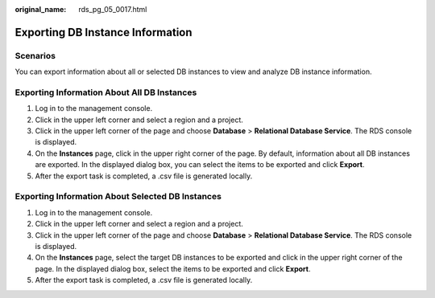 :original_name: rds_pg_05_0017.html

.. _rds_pg_05_0017:

Exporting DB Instance Information
=================================

Scenarios
---------

You can export information about all or selected DB instances to view and analyze DB instance information.

Exporting Information About All DB Instances
--------------------------------------------

#. Log in to the management console.
#. Click |image1| in the upper left corner and select a region and a project.
#. Click |image2| in the upper left corner of the page and choose **Database** > **Relational Database Service**. The RDS console is displayed.
#. On the **Instances** page, click |image3| in the upper right corner of the page. By default, information about all DB instances are exported. In the displayed dialog box, you can select the items to be exported and click **Export**.
#. After the export task is completed, a .csv file is generated locally.

Exporting Information About Selected DB Instances
-------------------------------------------------

#. Log in to the management console.
#. Click |image4| in the upper left corner and select a region and a project.
#. Click |image5| in the upper left corner of the page and choose **Database** > **Relational Database Service**. The RDS console is displayed.
#. On the **Instances** page, select the target DB instances to be exported and click |image6| in the upper right corner of the page. In the displayed dialog box, select the items to be exported and click **Export**.
#. After the export task is completed, a .csv file is generated locally.

.. |image1| image:: /_static/images/en-us_image_0000001166476958.png
.. |image2| image:: /_static/images/en-us_image_0000001212196809.png
.. |image3| image:: /_static/images/en-us_image_0000001166795516.png
.. |image4| image:: /_static/images/en-us_image_0000001166476958.png
.. |image5| image:: /_static/images/en-us_image_0000001212196809.png
.. |image6| image:: /_static/images/en-us_image_0000001212196837.png
